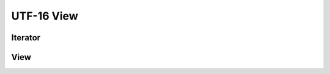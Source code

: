 UTF-16 View
===========

Iterator
--------

.. doxygenclass:: skyr::v1::unicode::u16_range_iterator
    :members:

View
----

.. doxygenclass:: skyr::v1::unicode::view_u16_range
    :members:
